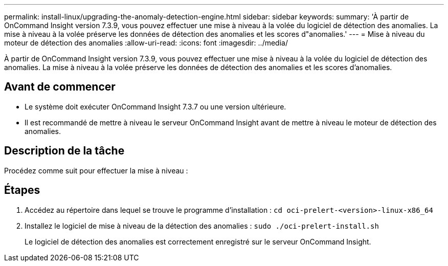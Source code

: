 ---
permalink: install-linux/upgrading-the-anomaly-detection-engine.html 
sidebar: sidebar 
keywords:  
summary: 'À partir de OnCommand Insight version 7.3.9, vous pouvez effectuer une mise à niveau à la volée du logiciel de détection des anomalies. La mise à niveau à la volée préserve les données de détection des anomalies et les scores d"anomalies.' 
---
= Mise à niveau du moteur de détection des anomalies
:allow-uri-read: 
:icons: font
:imagesdir: ../media/


[role="lead"]
À partir de OnCommand Insight version 7.3.9, vous pouvez effectuer une mise à niveau à la volée du logiciel de détection des anomalies. La mise à niveau à la volée préserve les données de détection des anomalies et les scores d'anomalies.



== Avant de commencer

* Le système doit exécuter OnCommand Insight 7.3.7 ou une version ultérieure.
* Il est recommandé de mettre à niveau le serveur OnCommand Insight avant de mettre à niveau le moteur de détection des anomalies.




== Description de la tâche

Procédez comme suit pour effectuer la mise à niveau :



== Étapes

. Accédez au répertoire dans lequel se trouve le programme d'installation : `cd oci-prelert-<version>-linux-x86_64`
. Installez le logiciel de mise à niveau de la détection des anomalies : `sudo ./oci-prelert-install.sh`
+
Le logiciel de détection des anomalies est correctement enregistré sur le serveur OnCommand Insight.


